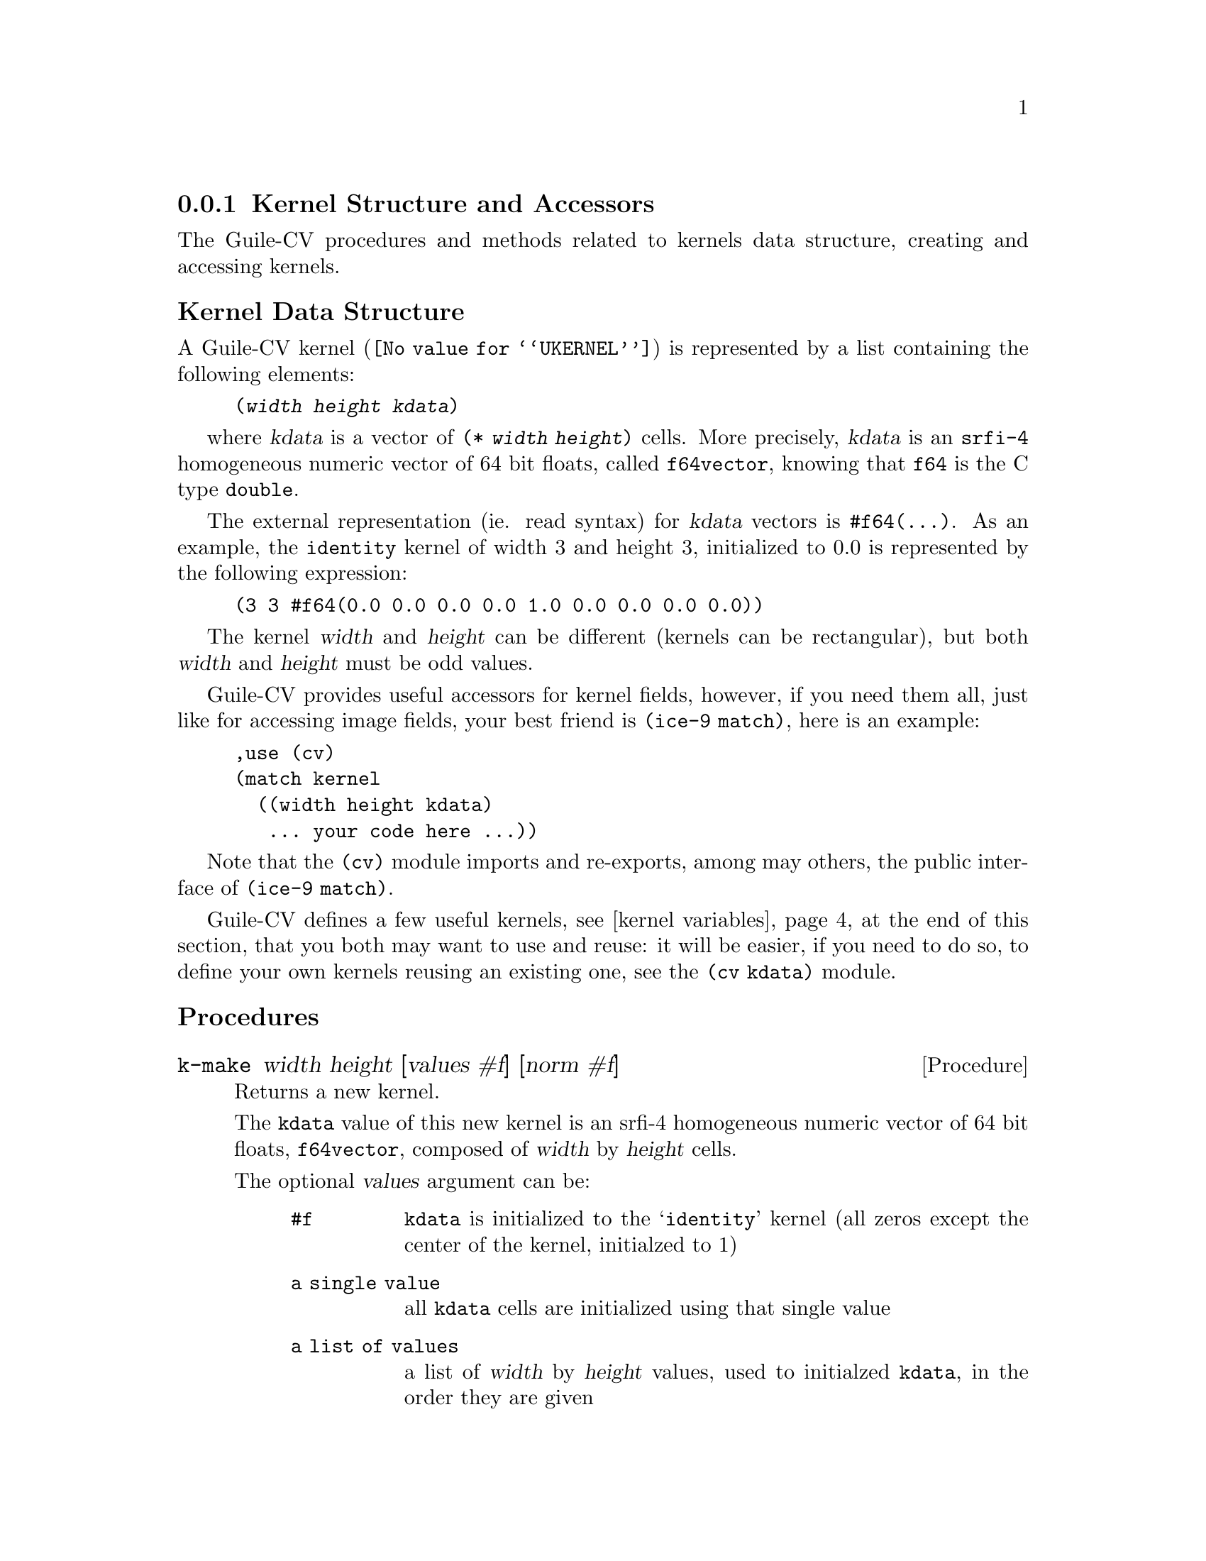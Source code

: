 @c -*- mode: texinfo; coding: utf-8 -*-
@c This is part of the GNU Guile-CV Reference Manual.
@c Copyright (C) 2016 - 2017 Free Software Foundation, Inc.
@c See the file guile-cv.texi for copying conditions.


@node Kernel Structure and Accessors
@subsection Kernel Structure and Accessors

The Guile-CV procedures and methods related to kernels data structure,
creating and accessing kernels.


@subheading Kernel Data Structure

A Guile-CV @uref{@value{UKERNEL}, kernel} is represented by a list
containing the following elements:

@lisp
(@var{width} @var{height} @var{kdata})
@end lisp

where @var{kdata} is a vector of @code{(* @var{width} @var{height})}
cells. More precisely, @var{kdata} is an @code{srfi-4} homogeneous
numeric vector of 64 bit floats, called @code{f64vector}, knowing that
@code{f64} is the C type @code{double}.

The external representation (ie. read syntax) for @var{kdata} vectors is
@code{#f64(@dots{})}. As an example, the @code{identity} kernel of width
3 and height 3, initialized to 0.0 is represented by the following
expression:

@lisp
(3 3 #f64(0.0 0.0 0.0 0.0 1.0 0.0 0.0 0.0 0.0))
@end lisp

The kernel @var{width} and @var{height} can be different (kernels can be
rectangular), but both @var{width} and @var{height} must be odd values.

Guile-CV provides useful accessors for kernel fields, however, if you
need them all, just like for accessing image fields, your best friend is
@code{(ice-9 match)}, here is an example:

@lisp
,use (cv)
(match kernel
  ((width height kdata)
   ... your code here ...))
@end lisp

Note that the @code{(cv)} module imports and re-exports, among may
others, the public interface of @code{(ice-9 match)}.

Guile-CV defines a few useful kernels, see @ref{kernel variables} at
the end of this section, that you both may want to use and reuse: it
will be easier, if you need to do so, to define your own kernels reusing
an existing one, see the @code{(cv kdata)} module.


@subheading Procedures

@ifhtml
@indentedblock
@table @code
@item @ref{k-make}
@item @ref{k-make-circular-mask}

@item @ref{k-width}
@item @ref{k-height}
@item @ref{k-size}
@item @ref{k-channel}

@item @ref{kernel?}

@item @ref{k-ref}
@item @ref{k-fast-ref}
@item @ref{k-set!}
@item @ref{k-fast-set!}

@item @ref{k-offset}
@item @ref{k-fast-offset}

@item @ref{k-display}
@end table
@end indentedblock
@end ifhtml


@anchor{k-make}
@deffn Procedure k-make width height [values #f] [norm #f]

Returns a new kernel.

The @code{kdata} value of this new kernel is an srfi-4 homogeneous
numeric vector of 64 bit floats, @code{f64vector}, composed of
@var{width} by @var{height} cells.

The optional @var{values} argument can be:

@indentedblock
@table @code
@item #f
@code{kdata} is initialized to the @samp{identity} kernel (all zeros
except the center of the kernel, initialzed to 1)

@item a single value
all @code{kdata} cells are initialized using that single value

@item a list of values
a list of @var{width} by @var{height} values, used to initialzed
@code{kdata}, in the order they are given
@end table
@end indentedblock

The optional @var{norm} argument can be:

@indentedblock
@table @code
@item #f
in this case, @code{kdata} is not normalized

@item #t
unless @var{values} would be @code{#f}, @code{kdata} is normalized using
@code{(reduce + 0 values)}

@item a single value
all @code{kdata} cells are normalized using that value, which must be a
number different from @code{0}
@end table
@end indentedblock

When both @var{values} and @var{norm} are passed - which is mandatory if
you want to pass @var{norm} (since these are optional arguments, as
opposed to keyword arguments) - @var{values} must precede @var{norm} on
the arguments list.

As an example, here is how to define a @code {3 x 3} normalized mean
kernel:

@lisp
,use (cv)
(k-make 3 3 1 #t)
@print{}
$2 = (3 3 #f64(0.1111111111111111 0.1111111111111111  # # # # …))
(k-display $2)
@print{}

    0.11111    0.11111    0.11111
    0.11111    0.11111    0.11111
    0.11111    0.11111    0.11111
@end lisp
@end deffn


@anchor{k-make-circular-mask}
@deffn Procedure k-make-circular-mask radius [value 1] [norm #f]

Returns a new @code{circular mask} kernel.

The @code{kdata} value of this new kernel is an srfi-4 homogeneous
numeric vector of 64 bit floats, @code{f64vector}, composed of
@var{width} by @var{height} cells where @var{width} and @var{height} are
@code{equal} and @code{odd} values determined by the procedure.

The mandatory @code{radius} argument must be a floating point number
satisfying the following predicate: @code{(float>=? radius 0.5)}.

The optional @var{norm} argument can be:

@indentedblock
@table @code
@item #f
in this case, @code{kdata} is not normalized

@item #t
@code{kdata} values are normalized using @code{(* n value)}, where
@code{n} is the number of non zero elements of the circular kernel mask
being defined.
@end table
@end indentedblock

When both @var{value} and @var{norm} are passed - which is mandatory if
you want to pass @var{norm} (since these are optional arguments, as
opposed to optional keyword arguments) - @var{value} must precede
@var{norm} on the arguments list.

To illustrate, here are the circular kernel masks of @var{radius 0.5},
@code{1}, @code{1.5} respectively:

@lisp
...
(for-each (lambda (i)
            (k-display (k-make-circular-mask i)
                       #:proc float->int))
  '(0.5 1.0 1.5))
@print{}

  0  1  0
  1  1  1
  0  1  0


  1  1  1
  1  1  1
  1  1  1


  0  0  1  0  0
  0  1  1  1  0
  1  1  1  1  1
  0  1  1  1  0
  0  0  1  0  0
@end lisp

To better illustrate, let's define a bigger circular kernel mask,
transform it to an image and @ref{im-show} it:

@lisp
...
(match (k-make-circular-mask 49)
  ((w h kdata) (list w h 1 (list (f64vector->f32vector kdata)))))
  @print{}
$6 = (99 99 1 (#f32(0.0 0.0 0.0 0.0 0.0 0.0 0.0 0.0 0.0 0.0 # …)))
(im-show $6 'scale)
@end lisp

And you should see the following image@footnote{The @code{'scale}
optional argument passed to @ref{im-show}, as its name indicate, is so
that kernel values will be scaled, which in this case means that
@code{1.0} values will become @code{255.0} - otherwise, it would be
almost impossible for a human eye to actually see the shape of the
circle @dots{}}

@ifnottex
@indentedblock
@image{images/circular-kernel-mask-49,,,circular-kernel-mask-49,,,circular-kernel-mask-49,png}
@end indentedblock
@end ifnottex
@end deffn


@anchor{k-width}
@anchor{k-height}
@anchor{k-size}
@anchor{k-channel}
@deffn Procedure k-width kernel
@deffnx Procedure k-height kernel
@deffnx Procedure k-size kernel
@deffnx Procedure k-channel kernel

Returns, respectively, the @var{width}, the @var{height}, the list of
@var{width} and @var{height} or the @var{kdata} for @var{kernel}.
@end deffn


@anchor{kernel?}
@deffn Procedure kernel? kernel

Returns @code{#t} if @var{kernel} is a Guile-CV kernel.
@end deffn


@anchor{k-ref}
@anchor{k-fast-ref}
@deffn Procedure k-ref kernel i j
@deffnx Procedure k-fast-ref kernel i j

Returns the value stored at position @var{i} and @var{j} of the
@var{kernel}.

@var{k-fast-ref} does not check the validity of its arguments: use it
at your own risk.
@end deffn


@anchor{k-set!}
@anchor{k-fast-set!}
@deffn Procedure k-set! kernel i j value
@deffnx Procedure k-fast-set! kernel i j value

Returns nothing.

Sets the value stored at position @var{i} and @var{j} of the
@var{kernel} to @var{value}.

@var{k-fast-set!} does not check the validity of its arguments: use it
at your own risk.
@end deffn


@anchor{k-offset}
@anchor{k-fast-offset}
@deffn Procedure k-offset i j width height
@deffnx Procedure k-fast-offset i j width

Returns the kernel offset for the @var{i} and @var{j} indices, based on
the @var{width} and @var{height} of the kernel.

This procedure converts the matrix indices @var{i} and @var{j} to a
vector offset for a kernel of size @var{width} and @var{height}.

@var{k-fast-offset} does not check the validity of its arguments: use it
at your own risk.
@end deffn


@anchor{k-display}
@deffn Procedure k-display image @
       [#:proc #f] [#:port (current-output-port)]

Returns nothing.

Displays the content of @var{kernel} on @var{port}, applying @var{proc}
to each kernel value.

@lisp
,use (cv)
(k-display %k-laplacian)
@print{}
    0.37500    0.25000    0.37500
    0.25000   -2.50000    0.25000
    0.37500    0.25000    0.37500
@end lisp
@end deffn

@anchor{kernel variables}
@subheading Variables

@ifhtml
@indentedblock
@table @code
@item @ref{%k-identity}
@item @ref{%k-edge0}
@item @ref{%k-edge1}
@item @ref{%k-sharpen}
@item @ref{%k-mean}
@item @ref{%k-gaussian-blur0}
@item @ref{%k-gaussian-blur1}
@item @ref{%k-unsharp}
@item @ref{%k-emboss}
@item @ref{%k-laplacian}
@item @ref{%k-prewitt-y}
@item @ref{%k-prewitt-x}
@item @ref{%k-sobel-y}
@item @ref{%k-sobel-x}
@end table
@end indentedblock
@end ifhtml

Notes: (a) the following kernels are merely offered as @samp{didactic}
examples, some of these were used @samp{in the old days}, but in most
cases, you will find and prefer to use a @samp{specific} and
@samp{modern} procedure that will give (much) better results, such as,
@ref{im-gaussian-blur}, @ref{im-gaussian-sharp}, @ref{im-sharpen} (a
simple sharpening procedure), @ref{im-canny} (edge detection) ... and
(b) in order to make these definitions easier to read, we've added some
spaces and newlines.


@anchor{%k-identity}
@defvr Variable %k-identity

@lisp
(k-display %k-identity #:proc float->int)
@print{}
  0  0  0
  0  1  0
  0  0  0
@end lisp
@end defvr


@anchor{%k-edge0}
@defvr Variable %k-edge0

@lisp
(k-make 3 3
        '(  1  0 -1
            0  0  0
           -1  0  1  ))
@end lisp
@end defvr


@anchor{%k-edge1}
@defvr Variable %k-edge1

@lisp
(k-make 3 3
        '(  0  1  0
            1 -4  1
            0  1  0  ))
@end lisp
@end defvr


@anchor{%k-sharpen}
@defvr Variable %k-sharpen

@lisp
(k-make 3 3
        '( -1  -1  -1
           -1   9  -1
           -1  -1  -1  ))
@end lisp
@end defvr


@anchor{%k-mean}
@defvr Variable %k-mean

@lisp
(k-make 3 3
        '(  1  1  1
            1  1  1
            1  1  1  )
        9)
@end lisp
@end defvr


@anchor{%k-gaussian-blur0}
@defvr Variable %k-gaussian-blur0

@c The use of @ref{im-convolve} with this and the following kernels will
@c only give an approximation of the real Gaussian bluring algorithm.  For
@c any serious work, use @ref{im-gaussian-blur} instead.

@lisp
(k-make 3 3
        '(  1  2  1
            2  4  2
            1  2  1  )
        16)
@end lisp
@end defvr


@anchor{%k-gaussian-blur1}
@defvr Variable %k-gaussian-blur1

@lisp
(k-make 5 5
        '(  1   4   6   4  1
            4  16  24  16  4
            6  24  36  24  6
            4  16  24  16  4
            1   4   6   4  1  )
        256)
@end lisp
@end defvr


@anchor{%k-unsharp}
@defvr Variable %k-unsharp

@lisp
(k-make 5 5
        '(  1   4    6   4  1
            4  16   24  16  4
            6  24 -476  24  6
            4  16   24  16  4
            1   4    6   4  1  )
        -256)
@end lisp
@end defvr


@anchor{%k-emboss}
@defvr Variable %k-emboss

Also called @code{%k-compass} or @code{%k-directional}, this kind of
filter is useful to enhance edges in given directions. With a @code{3 x
3} kernel, one normally uses filters for @code{0}, @code{45}, @code{90}
and @code{135} degrees. The various angles are obtained @samp{rotating}
the positive and negative values to @samp{align} with the various
directions.

@lisp
(k-make 3 3
        '(  -2  -2   0
            -2   6   0
             0   0   0  ))
@end lisp
@end defvr


@anchor{%k-laplacian}
@defvr Variable %k-laplacian

This is a variation of the more traditional Laplacian kernels, that are
meant to enhance edges, in this case in an isotropic fashion
(non-directional). This the implementation in the Vigra code and it
atributes large weights to the diagonal pixels of the
kernel. Nevertheless, the total weight is zero.

@lisp
(k-make 3 3
        '(  0.375   0.25  0.375
            0.25   -2.5   0.25
            0.375   0.25  0.375  ))
@end lisp
@end defvr


@subheading Prewitt filtering

@anchor{%k-prewitt-y}
@defvr Variable %k-prewitt-y

A 3 x 3 kernel which emphasizes horizontal edges by approximating a
vertical gradient.

@lisp
(k-make 3 3
        '(  1   1   1
            0   0   0
           -1  -1  -1  ))
@end lisp
@end defvr


@anchor{%k-prewitt-x}
@defvr Variable %k-prewitt-x

A 3 x 3 kernel which emphasizes vertical edges by approximating an
horizontal gradient.

@lisp
(k-make 3 3
        '(  1  0  -1
            1  0  -1
            1  0  -1  ))
@end lisp
@end defvr

@subheading Sobel filtering

Filtering an image using a @samp{Sobel filter} requires a three steps
approach: (1) filtering the image using the @samp{Sobel y filter},
(2) dito using the @samp{Sobel x filter}, and (3) combining the
results to obtain @samp{Sobel magnitude}: @code{(sqrt (+ (sqrt sobel-y)
(sqrt sobel-x))}.

@c Guile-CV @code{im-flter} provides a @code{'sobel} filter of course, but
@c here are the definition of the @samp{Sobel column} and @samp{Sobel line}
@c filters, should you need these individually.

@anchor{%k-sobel-y}
@defvr Variable %k-sobel-y

@lisp
(k-make 3 3
        '(  1   2   1
            0   0   0
           -1  -2  -1  ))
@end lisp
@end defvr


@anchor{%k-sobel-x}
@defvr Variable %k-sobel-x

@lisp
(k-make 3 3
        '(  1   0  -1
            2   0  -2
            1   0  -1  ))
@end lisp
@end defvr
